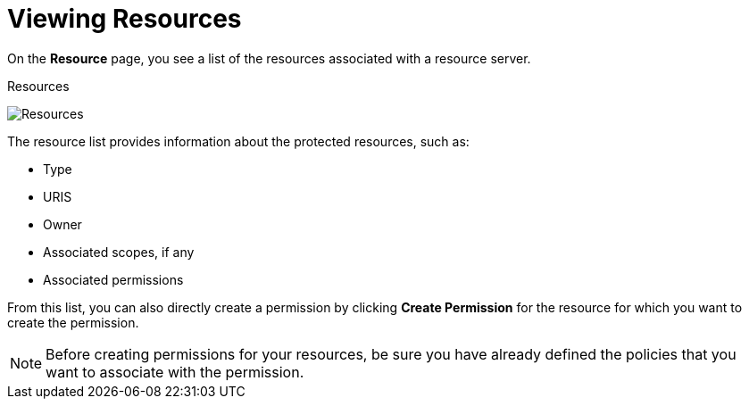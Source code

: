 [[_resource_view]]
= Viewing Resources

On the *Resource* page, you see a list of the resources associated with a resource server.

.Resources
image:{project_images}/resource/view.png[alt="Resources"]

The resource list provides information about the protected resources, such as:

* Type
* URIS
* Owner
* Associated scopes, if any
* Associated permissions

From this list, you can also directly create a permission by clicking *Create Permission* for the resource for which you want to create the permission.

[NOTE]
Before creating permissions for your resources, be sure you have already defined the policies that you want to associate with the permission.
